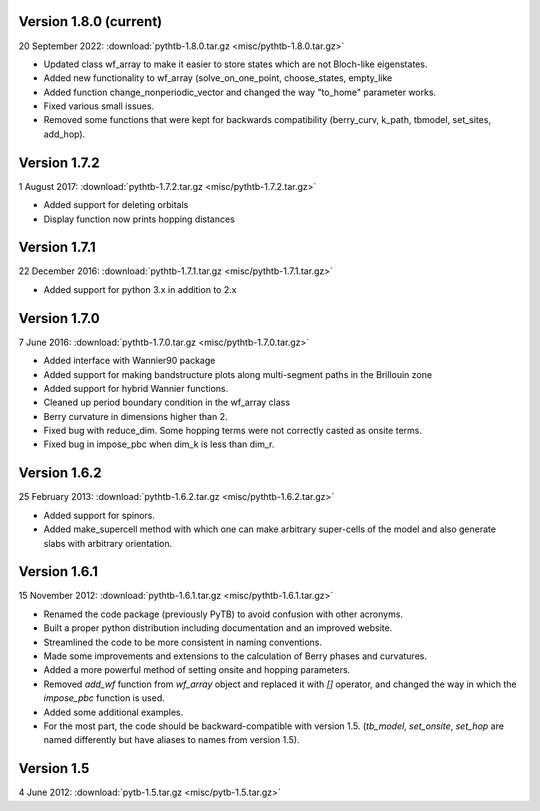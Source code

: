 Version 1.8.0 (current)
^^^^^^^^^^^^^^^^^^^^^^^

20 September 2022: :download:`pythtb-1.8.0.tar.gz <misc/pythtb-1.8.0.tar.gz>`

* Updated class wf_array to make it easier to store states
  which are not Bloch-like eigenstates.

* Added new functionality to wf_array (solve_on_one_point,
  choose_states, empty_like

* Added function change_nonperiodic_vector and changed the way
  "to_home" parameter works.

* Fixed various small issues.

* Removed some functions that were kept for backwards compatibility
  (berry_curv, k_path, tbmodel, set_sites, add_hop).
  
Version 1.7.2
^^^^^^^^^^^^^

1 August 2017: :download:`pythtb-1.7.2.tar.gz <misc/pythtb-1.7.2.tar.gz>`

* Added support for deleting orbitals

* Display function now prints hopping distances

Version 1.7.1 
^^^^^^^^^^^^^

22 December 2016: :download:`pythtb-1.7.1.tar.gz <misc/pythtb-1.7.1.tar.gz>`

* Added support for python 3.x in addition to 2.x

Version 1.7.0
^^^^^^^^^^^^^

7 June 2016: :download:`pythtb-1.7.0.tar.gz <misc/pythtb-1.7.0.tar.gz>`

* Added interface with Wannier90 package

* Added support for making bandstructure plots along multi-segment
  paths in the Brillouin zone

* Added support for hybrid Wannier functions.

* Cleaned up period boundary condition in the wf_array class

* Berry curvature in dimensions higher than 2.

* Fixed bug with reduce_dim.  Some hopping terms were not correctly
  casted as onsite terms.

* Fixed bug in impose_pbc when dim_k is less than dim_r.

Version 1.6.2
^^^^^^^^^^^^^

25 February 2013: :download:`pythtb-1.6.2.tar.gz <misc/pythtb-1.6.2.tar.gz>`

* Added support for spinors.

* Added make_supercell method with which one can make arbitrary
  super-cells of the model and also generate slabs with arbitrary
  orientation.

Version 1.6.1
^^^^^^^^^^^^^

15 November 2012: :download:`pythtb-1.6.1.tar.gz <misc/pythtb-1.6.1.tar.gz>`

* Renamed the code package (previously PyTB) to avoid confusion with
  other acronyms.

* Built a proper python distribution including documentation and an
  improved website.

* Streamlined the code to be more consistent in naming conventions.

* Made some improvements and extensions to the calculation of Berry
  phases and curvatures.

* Added a more powerful method of setting onsite and hopping parameters.

* Removed *add_wf* function from *wf_array* object and replaced it
  with *[]* operator, and changed the way in which the *impose_pbc*
  function is used.

* Added some additional examples.

* For the most part, the code should be backward-compatible with version
  1.5. (*tb_model*, *set_onsite*, *set_hop* are named differently but
  have aliases to names from version 1.5).

Version 1.5
^^^^^^^^^^^

4 June 2012: :download:`pytb-1.5.tar.gz <misc/pytb-1.5.tar.gz>`
